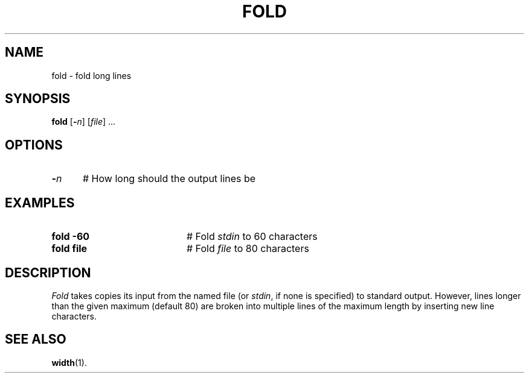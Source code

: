 .TH FOLD 1
.SH NAME
fold \- fold long lines
.SH SYNOPSIS
\fBfold\fR [\fB\-\fIn\fR]\fR [\fIfile\fR] ...\fR
.br
.de FL
.TP
\\fB\\$1\\fR
\\$2
..
.de EX
.TP 20
\\fB\\$1\\fR
# \\$2
..
.SH OPTIONS
.TP 5
.B \-\fIn\fR
# How long should the output lines be
.SH EXAMPLES
.TP 20
.B fold \-60
# Fold \fIstdin\fR to 60 characters
.TP 20
.B fold file
# Fold \fIfile\fP to 80 characters
.SH DESCRIPTION
.PP
\fIFold\fR takes copies its input from the named file (or \fIstdin\fR,
if none is specified) to standard output.
However, lines longer than the given maximum (default 80) are broken
into multiple lines of the maximum length by inserting new line characters.
.SH "SEE ALSO"
.BR width (1).
